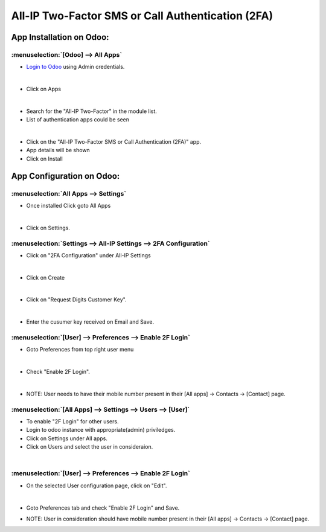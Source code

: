 =================================================
All-IP Two-Factor SMS or Call Authentication (2FA)
=================================================

App Installation on Odoo:
=========================

:menuselection:`[Odoo] --> All Apps`
------------------------------------

- `Login to Odoo <SVN/SaBRO%2520Documentation/_build/telecom/user_guide/Login_to_SaBRO.html>`__  using Admin credentials.

.. image:: https://web-resource.allip.io/github/allip_digits_2f_authentication/media/DigitsAuthenticationEndUser0.jpg
   :align: center

|
-  Click on Apps

.. image:: https://web-resource.allip.io/github/allip_digits_2f_authentication/media/DigitsAuthenticationEndUser1.jpg
   :align: center

|
-  Search for the "All-IP Two-Factor" in the module list.

-  List of authentication apps could be seen

.. image:: https://web-resource.allip.io/github/allip_digits_2f_authentication/media/DigitsAuthenticationEndUser2.jpg
   :align: center 

|   
-  Click on the "All-IP Two-Factor SMS or Call Authentication (2FA)" app.

-  App details will be shown

-  Click on Install

.. image:: https://web-resource.allip.io/github/allip_digits_2f_authentication/media/DigitsAuthenticationEndUser3.jpg
   :align: center    
   :width: 500px

App Configuration on Odoo:
==========================

:menuselection:`All Apps --> Settings`
--------------------------------------

-  Once installed Click goto All Apps

.. image:: https://web-resource.allip.io/github/allip_digits_2f_authentication/media/DigitsAuthenticationEndUser4.jpg
   :align: center 

|
-  Click on Settings.

.. image:: https://web-resource.allip.io/github/allip_digits_2f_authentication/media/DigitsAuthenticationEndUser5.jpg
   :align: center 
 
:menuselection:`Settings --> All-IP Settings --> 2FA Configuration`
-------------------------------------------------------------------

-  Click on "2FA Configuration" under All-IP Settings

.. image:: https://web-resource.allip.io/github/allip_digits_2f_authentication/media/DigitsAuthenticationEndUser6.jpg
   :align: center

|
-  Click on Create

.. image:: https://web-resource.allip.io/github/allip_digits_2f_authentication/media/DigitsAuthenticationEndUser7.jpg
   :align: center

|
-  Click on "Request Digits Customer Key".

.. image:: https://web-resource.allip.io/github/allip_digits_2f_authentication/media/DigitsAuthenticationEndUser8.jpg
   :align: center
   :width: 500px

|
-  Enter the cusumer key received on Email and Save.

.. image:: https://web-resource.allip.io/github/allip_digits_2f_authentication/media/DigitsAuthenticationEndUser9.jpg
   :align: center
   :width: 500px


:menuselection:`[User] --> Preferences --> Enable 2F Login`
-----------------------------------------------------------

-  Goto Preferences from top right user menu

.. image:: https://web-resource.allip.io/github/allip_digits_2f_authentication/media/DigitsAuthenticationEndUser10.jpg
   :align: center

|
-  Check "Enable 2F Login".

.. image:: https://web-resource.allip.io/github/allip_digits_2f_authentication/media/DigitsAuthenticationEndUser11.jpg
   :align: center

|
-  NOTE: User needs to have their mobile number present in their [All apps] -> Contacts -> [Contact] page.

.. image:: https://web-resource.allip.io/github/allip_digits_2f_authentication/media/DigitsAuthenticationEndUser12.jpg
   :align: center
   :width: 500px


:menuselection:`[All Apps] --> Settings --> Users --> [User]`
-------------------------------------------------------------

-  To enable "2F Login" for other users.

-  Login to odoo instance with appropriate(admin) priviledges.

-  Click on Settings under All apps.

-  Click on Users and select the user in consideraion.

.. image:: https://web-resource.allip.io/github/allip_digits_2f_authentication/media/DigitsAuthenticationEndUser13.jpg
   :align: center

|
:menuselection:`[User] --> Preferences --> Enable 2F Login`
-----------------------------------------------------------

-  On the selected User configuration page, click on "Edit".

.. image:: https://web-resource.allip.io/github/allip_digits_2f_authentication/media/DigitsAuthenticationEndUser14.jpg
   :align: center

|   
-  Goto Preferences tab and check "Enable 2F Login" and Save.

.. image:: https://web-resource.allip.io/github/allip_digits_2f_authentication/media/DigitsAuthenticationEndUser15.jpg
   :align: center   
   :width: 500px

-  NOTE: User in consideration should have mobile number present in their [All apps] -> Contacts -> [Contact] page.

